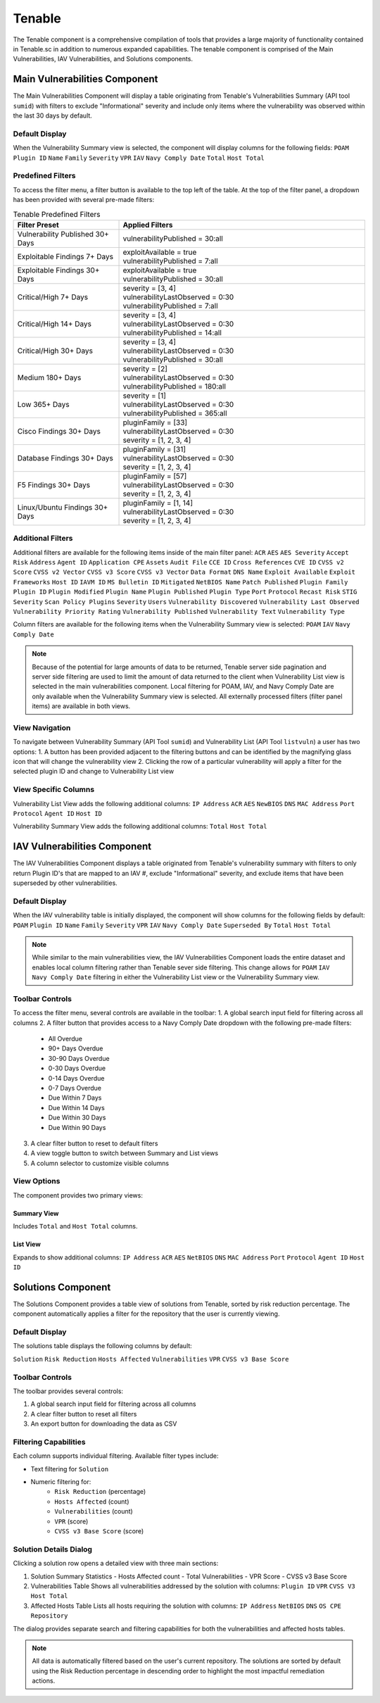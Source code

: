 .. _tenable:

Tenable
-------

The Tenable component is a comprehensive compilation of tools that provides a large majority of functionality contained in Tenable.sc in addition to numerous expanded capabilities. The tenable component is comprised of the Main Vulnerabilities, IAV Vulnerabilities, and Solutions components.

Main Vulnerabilities Component
^^^^^^^^^^^^^^^^^^^^^^^^^^^^

The Main Vulnerabilities Component will display a table originating from Tenable's Vulnerabilities Summary (API tool ``sumid``) with filters to exclude "Informational" severity and include only items where the vulnerability was observed within the last 30 days by default.

Default Display
"""""""""""""
When the Vulnerability Summary view is selected, the component will display columns for the following fields:
``POAM`` ``Plugin ID`` ``Name`` ``Family`` ``Severity`` ``VPR`` ``IAV`` ``Navy Comply Date`` ``Total`` ``Host Total``

Predefined Filters
""""""""""""""""
To access the filter menu, a filter button is available to the top left of the table. At the top of the filter panel, a dropdown has been provided with several pre-made filters:

.. list-table:: Tenable Predefined Filters
   :widths: 30 70
   :header-rows: 1

   * - Filter Preset
     - Applied Filters
   * - Vulnerability Published 30+ Days
     - | vulnerabilityPublished = 30:all
   * - Exploitable Findings 7+ Days
     - | exploitAvailable = true
       | vulnerabilityPublished = 7:all
   * - Exploitable Findings 30+ Days
     - | exploitAvailable = true
       | vulnerabilityPublished = 30:all
   * - Critical/High 7+ Days
     - | severity = [3, 4]
       | vulnerabilityLastObserved = 0:30
       | vulnerabilityPublished = 7:all
   * - Critical/High 14+ Days
     - | severity = [3, 4]
       | vulnerabilityLastObserved = 0:30
       | vulnerabilityPublished = 14:all
   * - Critical/High 30+ Days
     - | severity = [3, 4]
       | vulnerabilityLastObserved = 0:30
       | vulnerabilityPublished = 30:all
   * - Medium 180+ Days
     - | severity = [2]
       | vulnerabilityLastObserved = 0:30
       | vulnerabilityPublished = 180:all
   * - Low 365+ Days
     - | severity = [1]
       | vulnerabilityLastObserved = 0:30
       | vulnerabilityPublished = 365:all
   * - Cisco Findings 30+ Days
     - | pluginFamily = [33]
       | vulnerabilityLastObserved = 0:30
       | severity = [1, 2, 3, 4]
   * - Database Findings 30+ Days
     - | pluginFamily = [31]
       | vulnerabilityLastObserved = 0:30
       | severity = [1, 2, 3, 4]
   * - F5 Findings 30+ Days
     - | pluginFamily = [57]
       | vulnerabilityLastObserved = 0:30
       | severity = [1, 2, 3, 4]
   * - Linux/Ubuntu Findings 30+ Days
     - | pluginFamily = [1, 14]
       | vulnerabilityLastObserved = 0:30
       | severity = [1, 2, 3, 4]

Additional Filters
""""""""""""""""
Additional filters are available for the following items inside of the main filter panel:
``ACR`` ``AES`` ``AES Severity`` ``Accept Risk`` ``Address`` ``Agent ID`` ``Application CPE`` ``Assets`` ``Audit File`` ``CCE ID`` ``Cross References`` ``CVE ID`` ``CVSS v2 Score`` ``CVSS v2 Vector`` ``CVSS v3 Score`` ``CVSS v3 Vector`` ``Data Format`` ``DNS Name`` ``Exploit Available`` ``Exploit Frameworks`` ``Host ID`` ``IAVM ID`` ``MS Bulletin ID`` ``Mitigated`` ``NetBIOS Name`` ``Patch Published`` ``Plugin Family`` ``Plugin ID`` ``Plugin Modified`` ``Plugin Name`` ``Plugin Published`` ``Plugin Type`` ``Port`` ``Protocol`` ``Recast Risk`` ``STIG Severity`` ``Scan Policy Plugins`` ``Severity`` ``Users`` ``Vulnerability Discovered`` ``Vulnerability Last Observed`` ``Vulnerability Priority Rating`` ``Vulnerability Published`` ``Vulnerability Text`` ``Vulnerability Type``

Column filters are available for the following items when the Vulnerability Summary view is selected:
``POAM`` ``IAV`` ``Navy Comply Date``

.. note::
   Because of the potential for large amounts of data to be returned, Tenable server side pagination and server side filtering are used to limit the amount of data returned to the client when Vulnerability List view is selected in the main vulnerabilities component. Local filtering for POAM, IAV, and Navy Comply Date are only available when the Vulnerability Summary view is selected. All externally processed filters (filter panel items) are available in both views.

View Navigation
"""""""""""""
To navigate between Vulnerability Summary (API Tool ``sumid``) and Vulnerability List (API Tool ``listvuln``) a user has two options:
1. A button has been provided adjacent to the filtering buttons and can be identified by the magnifying glass icon that will change the vulnerability view
2. Clicking the row of a particular vulnerability will apply a filter for the selected plugin ID and change to Vulnerability List view

View Specific Columns
"""""""""""""""""""
Vulnerability List View adds the following additional columns:
``IP Address`` ``ACR`` ``AES`` ``NewBIOS`` ``DNS`` ``MAC Address`` ``Port`` ``Protocol`` ``Agent ID`` ``Host ID``

Vulnerability Summary View adds the following additional columns:
``Total`` ``Host Total``

IAV Vulnerabilities Component
^^^^^^^^^^^^^^^^^^^^^^^^^^^^

The IAV Vulnerabilities Component displays a table originated from Tenable's vulnerability summary with filters to only return Plugin ID's that are mapped to an IAV #, exclude "Informational" severity, and exclude items that have been superseded by other vulnerabilities.

Default Display
"""""""""""""
When the IAV vulnerability table is initially displayed, the component will show columns for the following fields by default:
``POAM`` ``Plugin ID`` ``Name`` ``Family`` ``Severity`` ``VPR`` ``IAV`` ``Navy Comply Date`` ``Superseded By`` ``Total`` ``Host Total``

.. note::
   While similar to the main vulnerabilities view, the IAV Vulnerabilities Component loads the entire dataset and enables local column filtering rather than Tenable sever side filtering. This change allows for ``POAM`` ``IAV`` ``Navy Comply Date`` filtering in either the Vulnerability List view or the Vulnerability Summary view.

Toolbar Controls
""""""""""""""
To access the filter menu, several controls are available in the toolbar:
1. A global search input field for filtering across all columns
2. A filter button that provides access to a Navy Comply Date dropdown with the following pre-made filters:

   * All Overdue
   * 90+ Days Overdue
   * 30-90 Days Overdue
   * 0-30 Days Overdue
   * 0-14 Days Overdue
   * 0-7 Days Overdue
   * Due Within 7 Days
   * Due Within 14 Days
   * Due Within 30 Days
   * Due Within 90 Days

3. A clear filter button to reset to default filters
4. A view toggle button to switch between Summary and List views
5. A column selector to customize visible columns

View Options
"""""""""""
The component provides two primary views:

Summary View
'''''''''''
Includes ``Total`` and ``Host Total`` columns.

List View
'''''''''
Expands to show additional columns:
``IP Address`` ``ACR`` ``AES`` ``NetBIOS`` ``DNS`` ``MAC Address`` ``Port`` ``Protocol`` ``Agent ID`` ``Host ID``

Solutions Component
^^^^^^^^^^^^^^^^^

The Solutions Component provides a table view of solutions from Tenable, sorted by risk reduction percentage. The component automatically applies a filter for the repository that the user is currently viewing.

Default Display
"""""""""""""
The solutions table displays the following columns by default:

``Solution`` ``Risk Reduction`` ``Hosts Affected`` ``Vulnerabilities`` ``VPR`` ``CVSS v3 Base Score``

Toolbar Controls
""""""""""""""
The toolbar provides several controls:

1. A global search input field for filtering across all columns
2. A clear filter button to reset all filters
3. An export button for downloading the data as CSV

Filtering Capabilities
""""""""""""""""""""
Each column supports individual filtering. Available filter types include:

* Text filtering for ``Solution``
* Numeric filtering for:
   - ``Risk Reduction`` (percentage)
   - ``Hosts Affected`` (count)
   - ``Vulnerabilities`` (count)
   - ``VPR`` (score)
   - ``CVSS v3 Base Score`` (score)

Solution Details Dialog
"""""""""""""""""""""
Clicking a solution row opens a detailed view with three main sections:

1. Solution Summary Statistics
   - Hosts Affected count
   - Total Vulnerabilities
   - VPR Score
   - CVSS v3 Base Score

2. Vulnerabilities Table
   Shows all vulnerabilities addressed by the solution with columns:
   ``Plugin ID`` ``VPR`` ``CVSS V3`` ``Host Total``

3. Affected Hosts Table
   Lists all hosts requiring the solution with columns:
   ``IP Address`` ``NetBIOS`` ``DNS`` ``OS CPE`` ``Repository``

The dialog provides separate search and filtering capabilities for both the vulnerabilities and affected hosts tables.

.. note::
   All data is automatically filtered based on the user's current repository. The solutions are sorted by default using the Risk Reduction percentage in descending order to highlight the most impactful remediation actions.